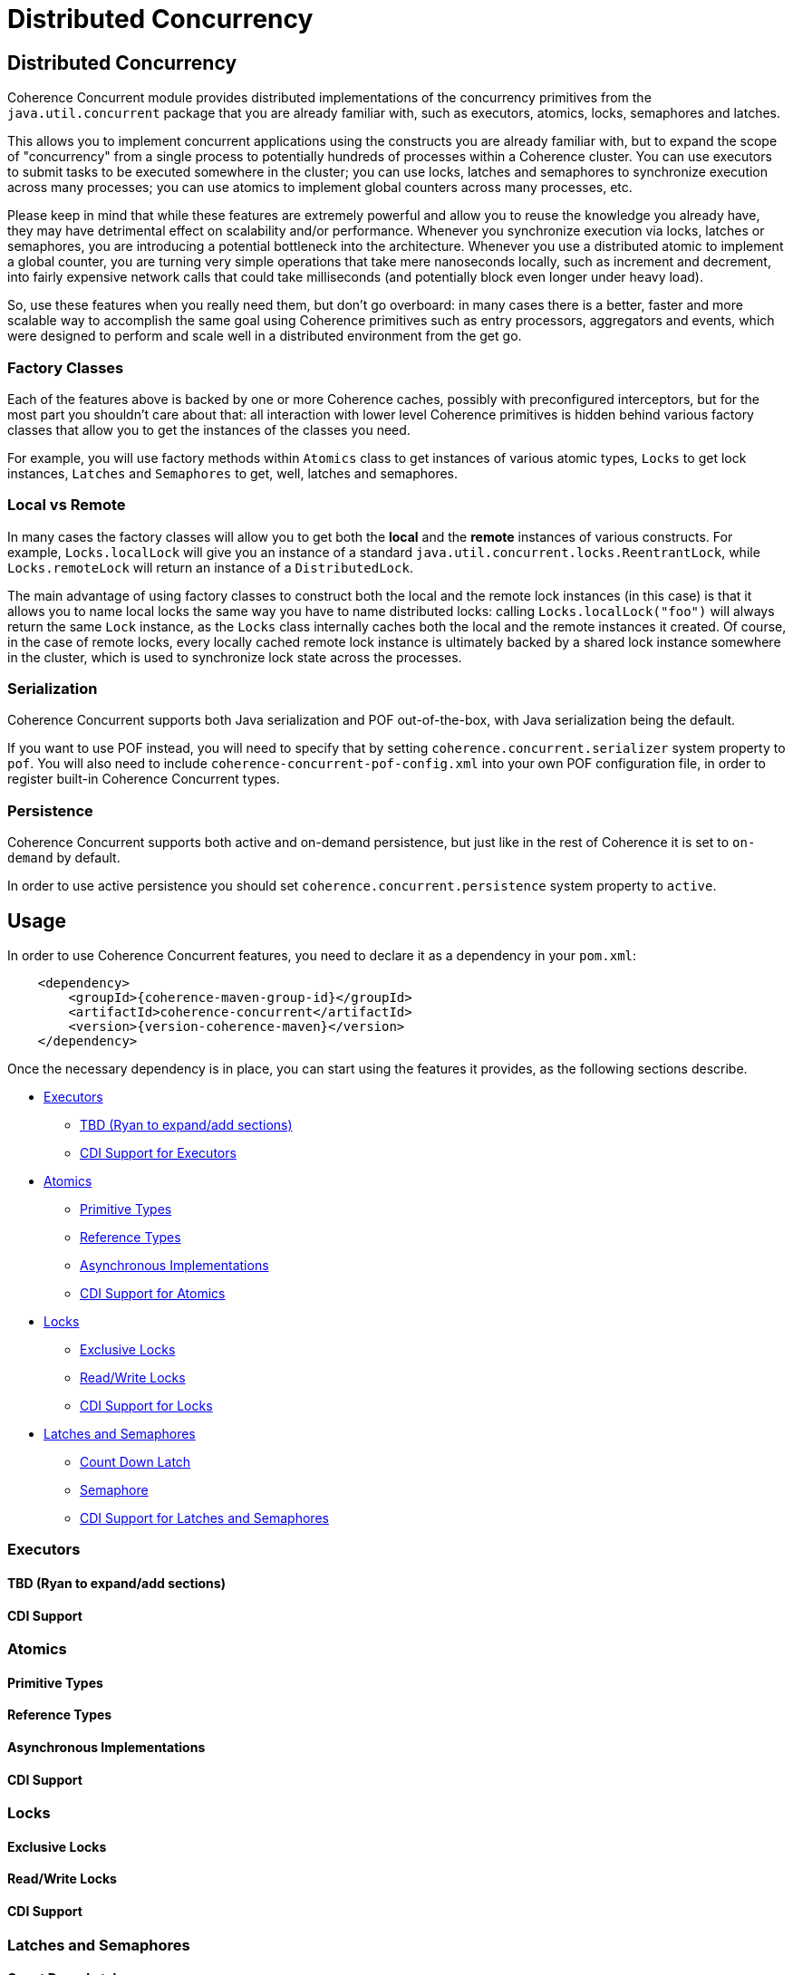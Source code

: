 ///////////////////////////////////////////////////////////////////////////////
    Copyright (c) 2021, Oracle and/or its affiliates.

    Licensed under the Universal Permissive License v 1.0 as shown at
    http://oss.oracle.com/licenses/upl.
///////////////////////////////////////////////////////////////////////////////
= Distributed Concurrency

// DO NOT remove this header - it might look like a duplicate of the header above, but
// both they serve a purpose, and the docs will look wrong if it is removed.
== Distributed Concurrency

Coherence Concurrent module provides distributed implementations of the concurrency primitives from the `java.util.concurrent` package that you are already familiar with, such as executors, atomics, locks, semaphores and latches.

This allows you to implement concurrent applications using the constructs you are already familiar with, but to expand the scope of "concurrency" from a single process to potentially hundreds of processes within a Coherence cluster. You can use executors to submit tasks to be executed somewhere in the cluster; you can use locks, latches and semaphores to synchronize execution across many processes; you can use atomics to implement global counters across many processes, etc.

Please keep in mind that while these features are extremely powerful and allow you to reuse the knowledge you already have, they may have detrimental effect on scalability and/or performance. Whenever you synchronize execution via locks, latches or semaphores, you are introducing a potential bottleneck into the architecture. Whenever you use a distributed atomic to implement a global counter, you are turning very simple operations that take mere nanoseconds locally, such as increment and decrement, into fairly expensive network calls that could take milliseconds (and potentially block even longer under heavy load).

So, use these features when you really need them, but don't go overboard: in many cases there is a better, faster and more scalable way to accomplish the same goal using Coherence primitives such as entry processors, aggregators and events, which were designed to perform and scale well in a distributed environment from the get go.

=== Factory Classes

Each of the features above is backed by one or more Coherence caches, possibly with preconfigured interceptors, but for the most part you shouldn't care about that: all interaction with lower level Coherence primitives is hidden behind various factory classes that allow you to get the instances of the classes you need.

For example, you will use factory methods within `Atomics` class to get instances of various atomic types, `Locks` to get lock instances, `Latches` and `Semaphores` to get, well, latches and semaphores.

=== Local vs Remote

In many cases the factory classes will allow you to get both the *local* and the *remote* instances of various constructs. For example, `Locks.localLock` will give you an instance of a standard `java.util.concurrent.locks.ReentrantLock`, while `Locks.remoteLock` will return an instance of a `DistributedLock`.

The main advantage of using factory classes to construct both the local and the remote lock instances (in this case) is that it allows you to name local locks the same way you have to name distributed locks: calling `Locks.localLock("foo")` will always return the same `Lock` instance, as the `Locks` class internally caches both the local and the remote instances it created. Of course, in the case of remote locks, every locally cached remote lock instance is ultimately backed by a shared lock instance somewhere in the cluster, which is used to synchronize lock state across the processes.

=== Serialization

Coherence Concurrent supports both Java serialization and POF out-of-the-box, with Java serialization being the default.

If you want to use POF instead, you will need to specify that by setting `coherence.concurrent.serializer` system property to `pof`. You will also need to include `coherence-concurrent-pof-config.xml` into your own POF configuration file, in order to register built-in Coherence Concurrent types.

=== Persistence

Coherence Concurrent supports both active and on-demand persistence, but just like in the rest of Coherence it is set to `on-demand` by default.

In order to use active persistence you should set `coherence.concurrent.persistence` system property to `active`.

== Usage

In order to use Coherence Concurrent features, you need to declare it as a dependency in your `pom.xml`:

[source,xml,subs="attributes+"]
----
    <dependency>
        <groupId>{coherence-maven-group-id}</groupId>
        <artifactId>coherence-concurrent</artifactId>
        <version>{version-coherence-maven}</version>
    </dependency>
----

Once the necessary dependency is in place, you can start using the features it provides, as the following sections describe.

* <<executors,Executors>>
 ** <<executors-tbd,TBD (Ryan to expand/add sections)>>
 ** <<cdi-executors,CDI Support for Executors>>
* <<atomics,Atomics>>
 ** <<atomics-primitive,Primitive Types>>
 ** <<atomics-reference,Reference Types>>
 ** <<atomics-async,Asynchronous Implementations>>
 ** <<cdi-atomics,CDI Support for Atomics>>
* <<locks,Locks>>
 ** <<exclusive-locks,Exclusive Locks>>
 ** <<read-write-locks,Read/Write Locks>>
 ** <<cdi-locks,CDI Support for Locks>>
* <<latches-semaphores,Latches and Semaphores>>
 ** <<count-down-latch,Count Down Latch>>
 ** <<semaphore,Semaphore>>
 ** <<cdi-latches-semaphores,CDI Support for Latches and Semaphores>>

[#executors]
=== Executors

[#executors-tbd]
==== TBD (Ryan to expand/add sections)

[#cdi-executors]
==== CDI Support

[#atomics]
=== Atomics

[#atomics-primitive]
==== Primitive Types

[#atomics-reference]
==== Reference Types

[#atomics-async]
==== Asynchronous Implementations

[#cdi-atomics]
==== CDI Support

[#locks]
=== Locks

[#exclusive-locks]
==== Exclusive Locks

[#read-write-locks]
==== Read/Write Locks

[#cdi-locks]
==== CDI Support

[#latches-semaphores]
=== Latches and Semaphores

[#count-down-latch]
==== Count Down Latch

[#semaphore]
==== Semaphore

[#cdi-latches-semaphores]
==== CDI Support

